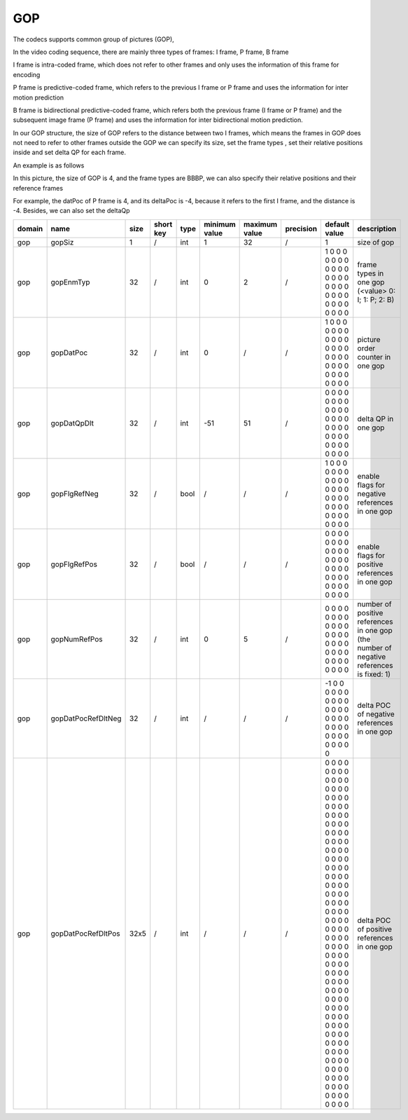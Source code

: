 GOP
---

The codecs supports common group of pictures (GOP), 

In the video coding sequence, there are mainly three types of frames: I frame, P frame, B frame

I frame is intra-coded frame, which does not refer to other frames and only uses the information of this frame for encoding

P frame is predictive-coded frame, which refers to the previous I frame or P frame and uses the information for inter motion prediction

B frame is bidirectional predictive-coded frame, which refers both the previous frame (I frame or P frame) and the subsequent image frame (P frame)
and uses the information for inter bidirectional motion prediction.

In our GOP structure, the size of GOP refers to the distance between two I frames, which means the frames in GOP does not need to refer to other frames outside the GOP
we can specify its size, set the frame types , set their relative positions inside and set delta QP for each frame. 

An example is as follows

.. image:: GOP.png
      :width: 20%

In this picture, the size of GOP is 4, and the frame types are BBBP, we can also specify their relative positions and their reference frames

For example, the datPoc of P frame is 4, and its deltaPoc is -4, because it refers to the first I frame, and the distance is -4. 
Besides, we can also set the deltaQp


.. table::
      :align: left
      :widths: auto

      ============ ======================= ====== =========== ======== =============== =============== =========== ================================================================================================================================================================================================================================================================================================================================= ========================================================================================== 
       domain       name                    size   short key   type     minimum value   maximum value   precision   default value                                                                                                                                                                                                                                                                                                                     description
      ============ ======================= ====== =========== ======== =============== =============== =========== ================================================================================================================================================================================================================================================================================================================================= ==========================================================================================
      gop          gopSiz                  1      /           int      1               32              /           1                                                                                                                                                                                                                                                                                                                                 size of gop
      gop          gopEnmTyp               32     /           int      0               2               /           1 0 0 0 0 0 0 0 0 0 0 0 0 0 0 0 0 0 0 0 0 0 0 0 0 0 0 0 0 0 0 0                                                                                                                                                                                                                                                                   frame types in one gop (<value> 0: I; 1: P; 2: B)
      gop          gopDatPoc               32     /           int      0               /               /           1 0 0 0 0 0 0 0 0 0 0 0 0 0 0 0 0 0 0 0 0 0 0 0 0 0 0 0 0 0 0 0                                                                                                                                                                                                                                                                   picture order counter in one gop
      gop          gopDatQpDlt             32     /           int      -51             51              /           0 0 0 0 0 0 0 0 0 0 0 0 0 0 0 0 0 0 0 0 0 0 0 0 0 0 0 0 0 0 0 0                                                                                                                                                                                                                                                                   delta QP in one gop
      gop          gopFlgRefNeg            32     /           bool     /               /               /           1 0 0 0 0 0 0 0 0 0 0 0 0 0 0 0 0 0 0 0 0 0 0 0 0 0 0 0 0 0 0 0                                                                                                                                                                                                                                                                   enable flags for negative references in one gop
      gop          gopFlgRefPos            32     /           bool     /               /               /           0 0 0 0 0 0 0 0 0 0 0 0 0 0 0 0 0 0 0 0 0 0 0 0 0 0 0 0 0 0 0 0                                                                                                                                                                                                                                                                   enable flags for positive references in one gop
      gop          gopNumRefPos            32     /           int      0               5               /           0 0 0 0 0 0 0 0 0 0 0 0 0 0 0 0 0 0 0 0 0 0 0 0 0 0 0 0 0 0 0 0                                                                                                                                                                                                                                                                   number of positive references in one gop (the number of negative references is fixed: 1)
      gop          gopDatPocRefDltNeg      32     /           int      /               /               /           -1 0 0 0 0 0 0 0 0 0 0 0 0 0 0 0 0 0 0 0 0 0 0 0 0 0 0 0 0 0 0 0                                                                                                                                                                                                                                                                  delta POC of negative references in one gop
      gop          gopDatPocRefDltPos      32x5   /           int      /               /               /           0 0 0 0 0 0 0 0 0 0 0 0 0 0 0 0 0 0 0 0 0 0 0 0 0 0 0 0 0 0 0 0 0 0 0 0 0 0 0 0 0 0 0 0 0 0 0 0 0 0 0 0 0 0 0 0 0 0 0 0 0 0 0 0 0 0 0 0 0 0 0 0 0 0 0 0 0 0 0 0 0 0 0 0 0 0 0 0 0 0 0 0 0 0 0 0 0 0 0 0 0 0 0 0 0 0 0 0 0 0 0 0 0 0 0 0 0 0 0 0 0 0 0 0 0 0 0 0 0 0 0 0 0 0 0 0 0 0 0 0 0 0 0 0 0 0 0 0 0 0 0 0 0 0 0 0 0 0 0 0   delta POC of positive references in one gop
      ============ ======================= ====== =========== ======== =============== =============== =========== ================================================================================================================================================================================================================================================================================================================================= ========================================================================================== 